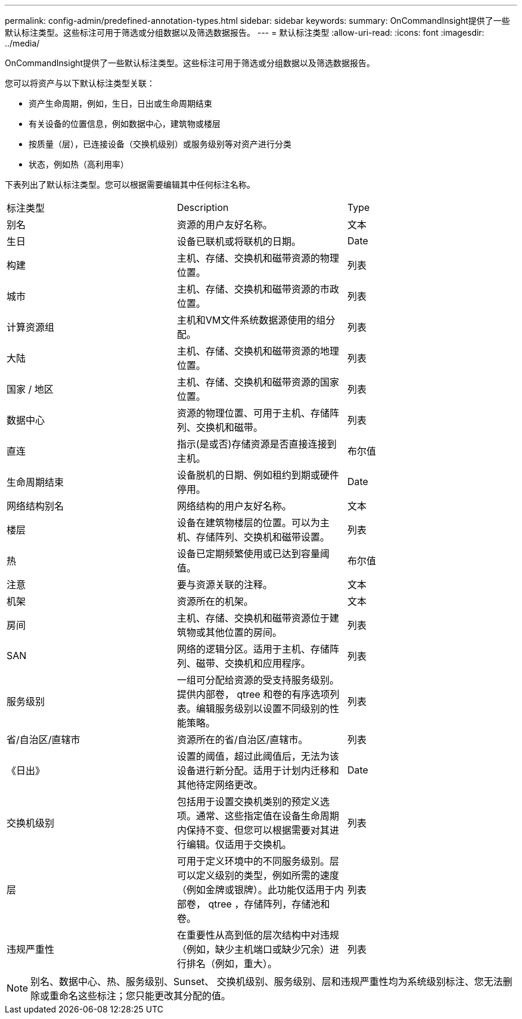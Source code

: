 ---
permalink: config-admin/predefined-annotation-types.html 
sidebar: sidebar 
keywords:  
summary: OnCommandInsight提供了一些默认标注类型。这些标注可用于筛选或分组数据以及筛选数据报告。 
---
= 默认标注类型
:allow-uri-read: 
:icons: font
:imagesdir: ../media/


[role="lead"]
OnCommandInsight提供了一些默认标注类型。这些标注可用于筛选或分组数据以及筛选数据报告。

您可以将资产与以下默认标注类型关联：

* 资产生命周期，例如，生日，日出或生命周期结束
* 有关设备的位置信息，例如数据中心，建筑物或楼层
* 按质量（层），已连接设备（交换机级别）或服务级别等对资产进行分类
* 状态，例如热（高利用率）


下表列出了默认标注类型。您可以根据需要编辑其中任何标注名称。

|===


| 标注类型 | Description | Type 


 a| 
别名
 a| 
资源的用户友好名称。
 a| 
文本



 a| 
生日
 a| 
设备已联机或将联机的日期。
 a| 
Date



 a| 
构建
 a| 
主机、存储、交换机和磁带资源的物理位置。
 a| 
列表



 a| 
城市
 a| 
主机、存储、交换机和磁带资源的市政位置。
 a| 
列表



 a| 
计算资源组
 a| 
主机和VM文件系统数据源使用的组分配。
 a| 
列表



 a| 
大陆
 a| 
主机、存储、交换机和磁带资源的地理位置。
 a| 
列表



 a| 
国家 / 地区
 a| 
主机、存储、交换机和磁带资源的国家位置。
 a| 
列表



 a| 
数据中心
 a| 
资源的物理位置、可用于主机、存储阵列、交换机和磁带。
 a| 
列表



 a| 
直连
 a| 
指示(是或否)存储资源是否直接连接到主机。
 a| 
布尔值



 a| 
生命周期结束
 a| 
设备脱机的日期、例如租约到期或硬件停用。
 a| 
Date



 a| 
网络结构别名
 a| 
网络结构的用户友好名称。
 a| 
文本



 a| 
楼层
 a| 
设备在建筑物楼层的位置。可以为主机、存储阵列、交换机和磁带设置。
 a| 
列表



 a| 
热
 a| 
设备已定期频繁使用或已达到容量阈值。
 a| 
布尔值



 a| 
注意
 a| 
要与资源关联的注释。
 a| 
文本



 a| 
机架
 a| 
资源所在的机架。
 a| 
文本



 a| 
房间
 a| 
主机、存储、交换机和磁带资源位于建筑物或其他位置的房间。
 a| 
列表



 a| 
SAN
 a| 
网络的逻辑分区。适用于主机、存储阵列、磁带、交换机和应用程序。
 a| 
列表



 a| 
服务级别
 a| 
一组可分配给资源的受支持服务级别。提供内部卷， qtree 和卷的有序选项列表。编辑服务级别以设置不同级别的性能策略。
 a| 
列表



 a| 
省/自治区/直辖市
 a| 
资源所在的省/自治区/直辖市。
 a| 
列表



 a| 
《日出》
 a| 
设置的阈值，超过此阈值后，无法为该设备进行新分配。适用于计划内迁移和其他待定网络更改。
 a| 
Date



 a| 
交换机级别
 a| 
包括用于设置交换机类别的预定义选项。通常、这些指定值在设备生命周期内保持不变、但您可以根据需要对其进行编辑。仅适用于交换机。
 a| 
列表



 a| 
层
 a| 
可用于定义环境中的不同服务级别。层可以定义级别的类型，例如所需的速度（例如金牌或银牌）。此功能仅适用于内部卷， qtree ，存储阵列，存储池和卷。
 a| 
列表



 a| 
违规严重性
 a| 
在重要性从高到低的层次结构中对违规（例如，缺少主机端口或缺少冗余）进行排名（例如，重大）。
 a| 
列表

|===
[NOTE]
====
别名、数据中心、热、服务级别、Sunset、 交换机级别、服务级别、层和违规严重性均为系统级别标注、您无法删除或重命名这些标注；您只能更改其分配的值。

====